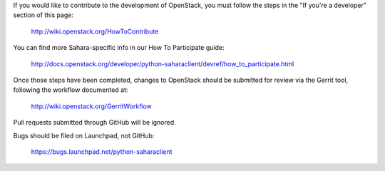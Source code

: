 If you would like to contribute to the development of OpenStack,
you must follow the steps in the "If you're a developer"
section of this page:

   http://wiki.openstack.org/HowToContribute

You can find more Sahara-specific info in our How To Participate guide:

   http://docs.openstack.org/developer/python-saharaclient/devref/how_to_participate.html

Once those steps have been completed, changes to OpenStack
should be submitted for review via the Gerrit tool, following
the workflow documented at:

   http://wiki.openstack.org/GerritWorkflow

Pull requests submitted through GitHub will be ignored.

Bugs should be filed on Launchpad, not GitHub:

   https://bugs.launchpad.net/python-saharaclient
